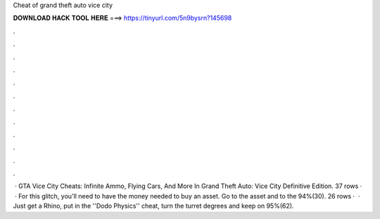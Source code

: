 Cheat of grand theft auto vice city

𝐃𝐎𝐖𝐍𝐋𝐎𝐀𝐃 𝐇𝐀𝐂𝐊 𝐓𝐎𝐎𝐋 𝐇𝐄𝐑𝐄 ===> https://tinyurl.com/5n9bysrn?145698

.

.

.

.

.

.

.

.

.

.

.

.

 · GTA Vice City Cheats: Infinite Ammo, Flying Cars, And More In Grand Theft Auto: Vice City Definitive Edition. 37 rows ·  · For this glitch, you'll need to have the money needed to buy an asset. Go to the asset and to the 94%(30). 26 rows ·  · Just get a Rhino, put in the ''Dodo Physics'' cheat, turn the turret degrees and keep on 95%(62).